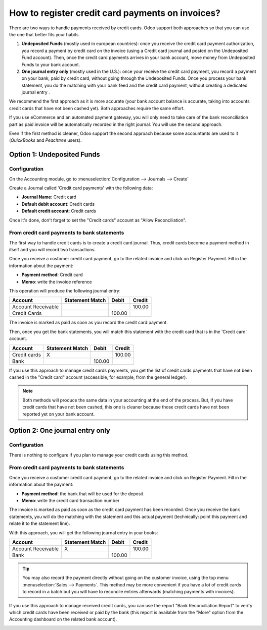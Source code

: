 =================================================
How to register credit card payments on invoices?
=================================================

There are two ways to handle payments received by credit cards. Odoo
support both approaches so that you can use the one that better fits
your habits.

1. **Undeposited Funds** (mostly used in european countries): once you
   receive the credit card payment authorization, you record a
   payment by credit card on the invoice (using a Credit card
   journal and posted on the Undeposited Fund account). Then, once
   the credit card payments arrives in your bank account, move money
   from Undeposited Funds to your bank account.

2. **One journal entry only** (mostly used in the U.S.): once your
   receive the credit card payment, you record a payment on your
   bank, paid by credit card, without going through the Undeposited
   Funds. Once you process your bank statement, you do the matching
   with your bank feed and the credit card payment, without creating
   a dedicated journal entry .

We recommend the first approach as it is more accurate (your bank
account balance is accurate, taking into accounts credit cards that have
not been cashed yet). Both approaches require the same effort.

If you use eCommerce and an automated payment gateway, you will only
need to take care of the bank reconciliation part as paid invoice will
be automatically recorded in the right journal. You will use the second
approach.

Even if the first method is cleaner, Odoo support the second approach
because some accountants are used to it (*QuickBooks* and *Peachtree*
users).

Option 1: Undeposited Funds
===========================

Configuration
-------------

On the Accounting module, go to :menuselection:`Configuration --> Journals --> Create`

Create a Journal called 'Credit card payments' with the following data:

-  **Journal Name**: Credit card
-  **Default debit account**: Credit cards
-  **Default credit account**: Credit cards

Once it's done, don't forget to set the "Credit cards" account as "Allow
Reconciliation".

.. image:: ./media/credit01.png
  :align: center

From credit card payments to bank statements
--------------------------------------------

The first way to handle credit cards is to create a credit card journal.
Thus, credit cards become a payment method in itself and you will record
two transactions.

Once you receive a customer credit card payment, go to the related
invoice and click on Register Payment. Fill in the information about the
payment:

-  **Payment method**: Credit card

-  **Memo**: write the invoice reference

.. image:: ./media/credit02.png
  :align: center

This operation will produce the following journal entry:

+----------------------+-------------------+----------+----------+
| Account              | Statement Match   | Debit    | Credit   |
+======================+===================+==========+==========+
| Account Receivable   |                   |          | 100.00   |
+----------------------+-------------------+----------+----------+
| Credit Cards         |                   | 100.00   |          |
+----------------------+-------------------+----------+----------+

The invoice is marked as paid as soon as you record the credit card
payment.

Then, once you get the bank statements, you will match this statement
with the credit card that is in the 'Credit card' account.

+----------------+-------------------+----------+----------+
| Account        | Statement Match   | Debit    | Credit   |
+================+===================+==========+==========+
| Credit cards   | X                 |          | 100.00   |
+----------------+-------------------+----------+----------+
| Bank           |                   | 100.00   |          |
+----------------+-------------------+----------+----------+

If you use this approach to manage credit cards payments, you get the
list of credit cards payments that have not been cashed in the "Credit
card" account (accessible, for example, from the general ledger).

.. note::

	Both methods will produce the same data in your accounting at the end of the
	process. But, if you have credit cards that have not been cashed, this one
	is cleaner because those credit cards have not been reported yet on your bank
	account.

Option 2: One journal entry only
================================

Configuration
-------------

There is nothing to configure if you plan to manage your credit cards
using this method.

From credit card payments to bank statements
--------------------------------------------

Once you receive a customer credit card payment, go to the related
invoice and click on Register Payment. Fill in the information about the
payment:

-  **Payment method**: the bank that will be used for the deposit

-  **Memo**: write the credit card transaction number

.. image:: ./media/credit03.png
  :align: center

The invoice is marked as paid as soon as the credit card payment has
been recorded. Once you receive the bank statements, you will do the
matching with the statement and this actual payment (technically: point
this payment and relate it to the statement line).

With this approach, you will get the following journal entry in your
books:

+----------------------+-------------------+----------+----------+
| Account              | Statement Match   | Debit    | Credit   |
+======================+===================+==========+==========+
| Account Receivable   | X                 |          | 100.00   |
+----------------------+-------------------+----------+----------+
| Bank                 |                   | 100.00   |          |
+----------------------+-------------------+----------+----------+

.. tip::

	You may also record the payment directly without going on the customer
	invoice, using the top menu :menuselection:`Sales --> Payments`. This method may be more
	convenient if you have a lot of credit cards to record in a batch but you
	will have to reconcile entries afterwards (matching payments with invoices).

If you use this approach to manage received credit cards, you can use
the report "Bank Reconciliation Report" to verify which credit cards
have been received or paid by the bank (this report is available from
the "More" option from the Accounting dashboard on the related bank
account).

.. image:: ./media/credit04.png
  :align: center

.. seealso::
   
   * :doc:`recording`
   * :doc:`paypal`
   * :doc:`check`
   * :doc:`followup`
